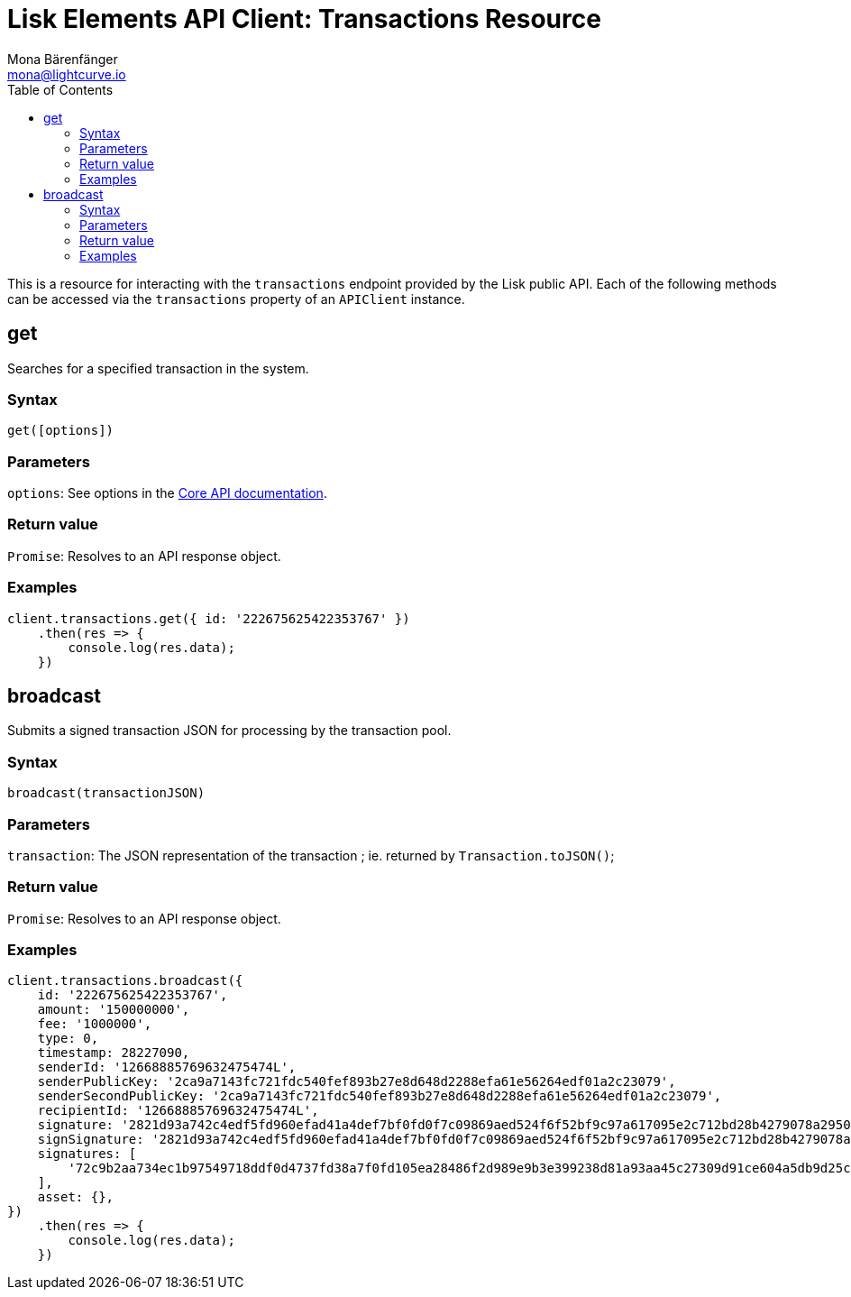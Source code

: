= Lisk Elements API Client: Transactions Resource
Mona Bärenfänger <mona@lightcurve.io>
:description: Technical reference for the Transactions endpoints of the API Client package of Lisk Elements. It copmrises Usage examples, available parameters and example responses.
:toc:
:v_core: master

This is a resource for interacting with the `transactions` endpoint provided by the Lisk public API.
Each of the following methods can be accessed via the `transactions` property of an `APIClient` instance.

== get

Searches for a specified transaction in the system.

=== Syntax

[source,js]
----
get([options])
----

=== Parameters

`options`: See options in the xref:{v_core}@lisk-core::api.adoc[Core API documentation].

=== Return value

`Promise`: Resolves to an API response object.

=== Examples

[source,js]
----
client.transactions.get({ id: '222675625422353767' })
    .then(res => {
        console.log(res.data);
    })
----

== broadcast

Submits a signed transaction JSON for processing by the transaction pool.

=== Syntax

[source,js]
----
broadcast(transactionJSON)
----

=== Parameters

`transaction`: The JSON representation of the transaction ; ie. returned by `Transaction.toJSON()`;

=== Return value

`Promise`: Resolves to an API response object.

=== Examples

[source,js]
----
client.transactions.broadcast({
    id: '222675625422353767',
    amount: '150000000',
    fee: '1000000',
    type: 0,
    timestamp: 28227090,
    senderId: '12668885769632475474L',
    senderPublicKey: '2ca9a7143fc721fdc540fef893b27e8d648d2288efa61e56264edf01a2c23079',
    senderSecondPublicKey: '2ca9a7143fc721fdc540fef893b27e8d648d2288efa61e56264edf01a2c23079',
    recipientId: '12668885769632475474L',
    signature: '2821d93a742c4edf5fd960efad41a4def7bf0fd0f7c09869aed524f6f52bf9c97a617095e2c712bd28b4279078a29509b339ac55187854006591aa759784c205',
    signSignature: '2821d93a742c4edf5fd960efad41a4def7bf0fd0f7c09869aed524f6f52bf9c97a617095e2c712bd28b4279078a29509b339ac55187854006591aa759784c205',
    signatures: [
        '72c9b2aa734ec1b97549718ddf0d4737fd38a7f0fd105ea28486f2d989e9b3e399238d81a93aa45c27309d91ce604a5db9d25c9c90a138821f2011bc6636c60a',
    ],
    asset: {},
})
    .then(res => {
        console.log(res.data);
    })
----
